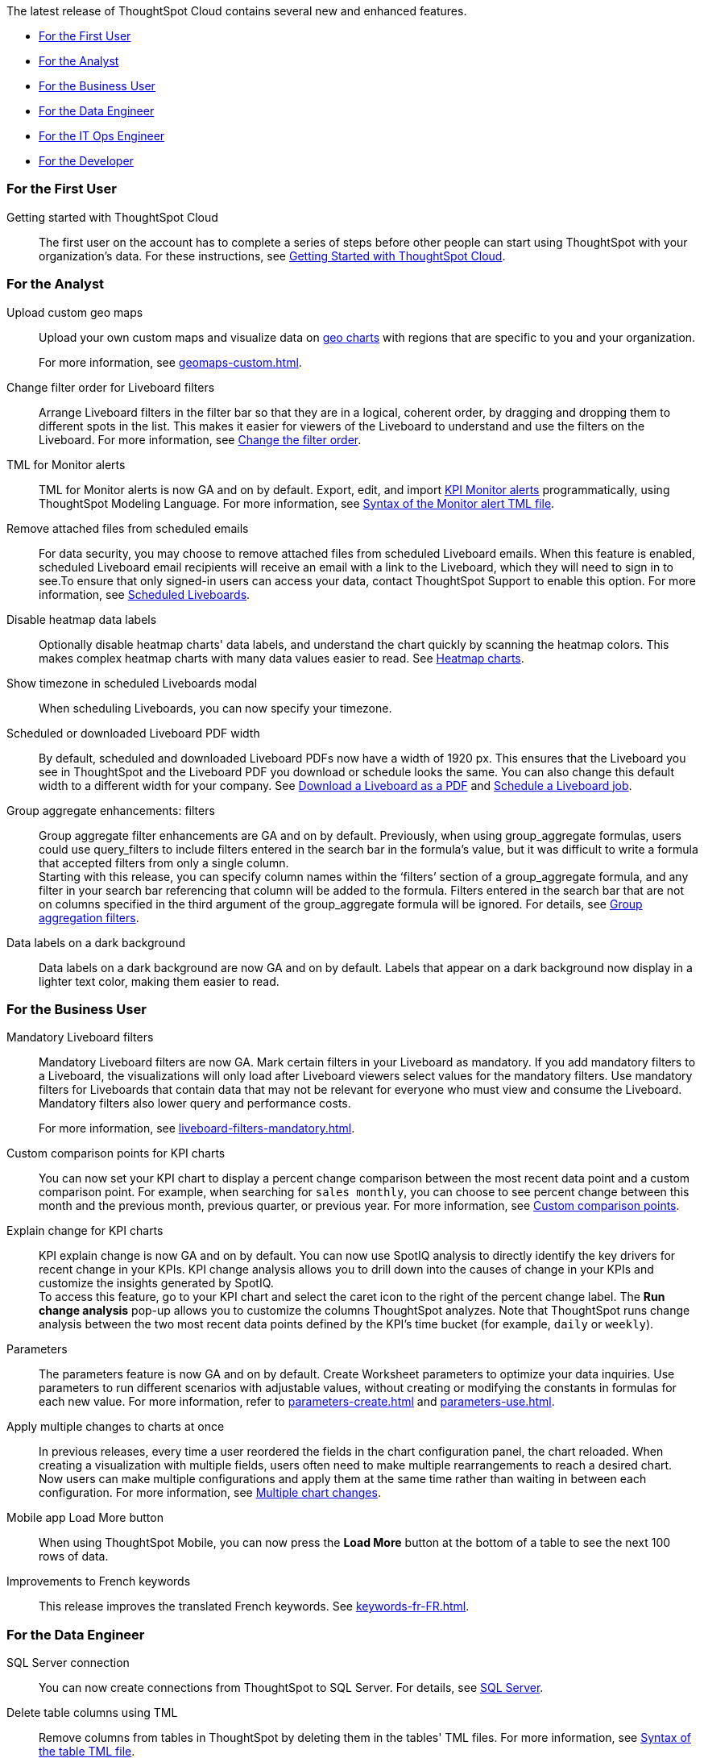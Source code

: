 The latest release of ThoughtSpot Cloud contains several new and enhanced features.

* <<9-1-0-cl-first,For the First User>>
* <<9-1-0-cl-analyst,For the Analyst>>
* <<9-1-0-cl-business-user,For the Business User>>
* <<9-1-0-cl-data-engineer,For the Data Engineer>>
* <<9-1-0-cl-it-ops-engineer,For the IT Ops Engineer>>
* <<9-1-0-cl-developer,For the Developer>>

[#9-1-0-cl-first]
=== For the First User

Getting started with ThoughtSpot Cloud::
The first user on the account has to complete a series of steps before other people can start using ThoughtSpot with your organization's data.
For these instructions, see xref:ts-cloud-getting-started.adoc[Getting Started with ThoughtSpot Cloud].

[#9-1-0-cl-analyst]
=== For the Analyst

Upload custom geo maps::
Upload your own custom maps and visualize data on xref:chart-geo.adoc[geo charts] with regions that are specific to you and your organization.
+
For more information, see xref:geomaps-custom.adoc[].

Change filter order for Liveboard filters::

Arrange Liveboard filters in the filter bar so that they are in a logical, coherent order, by dragging and dropping them to different spots in the list. This makes it easier for viewers of the Liveboard to understand and use the filters on the Liveboard. For more information, see xref:liveboard-filters.adoc#order[Change the filter order].

TML for Monitor alerts::
TML for Monitor alerts is now GA and on by default. Export, edit, and import xref:monitor.adoc[KPI Monitor alerts] programmatically, using ThoughtSpot Modeling Language. For more information, see xref:tml.adoc#syntax-alerts[Syntax of the Monitor alert TML file].

Remove attached files from scheduled emails:: For data security, you may choose to remove attached files from scheduled Liveboard emails. When this feature is enabled, scheduled Liveboard email recipients will receive an email with a link to the Liveboard, which they will need to sign in to see.To ensure that only signed-in users can access your data, contact ThoughtSpot Support to enable this option. For more information, see xref:schedule-liveboards.adoc#disable-csv-pdf[Scheduled Liveboards].

Disable heatmap data labels::

Optionally disable heatmap charts' data labels, and understand the chart quickly by scanning the heatmap colors. This makes complex heatmap charts with many data values easier to read. See xref:chart-heatmap.adoc#labels[Heatmap charts].

Show timezone in scheduled Liveboards modal:: When scheduling Liveboards, you can now specify your timezone.

 Scheduled or downloaded Liveboard PDF width::

By default, scheduled and downloaded Liveboard PDFs now have a width of 1920 px. This ensures that the Liveboard you see in ThoughtSpot and the Liveboard PDF you download or schedule looks the same. You can also change this default width to a different width for your company. See xref:liveboard-download-pdf.adoc#pdf-width[Download a Liveboard as a PDF] and xref:liveboard-schedule.adoc#pdf-width[Schedule a Liveboard job].

Group aggregate enhancements: filters:: Group aggregate filter enhancements are GA and on by default. Previously, when using group_aggregate formulas, users could use query_filters to include filters entered in the search bar in the formula's value, but it was difficult to write a formula that accepted filters from only a single column. +
Starting with this release, you can specify column names within the ‘filters’ section of a group_aggregate formula, and any filter in your search bar referencing that column will be added to the formula. Filters entered in the search bar that are not on columns specified in the third argument of the group_aggregate formula will be ignored. For details, see xref:formulas-aggregation-flexible.adoc#groupagg-filters-enhancement[Group aggregation filters].

Data labels on a dark background::
Data labels on a dark background are now GA and on by default. Labels that appear on a dark background now display in a lighter text color, making them easier to read.

[#9-1-0-cl-business-user]
=== For the Business User

Mandatory Liveboard filters::

Mandatory Liveboard filters are now GA. Mark certain filters in your Liveboard as mandatory. If you add mandatory filters to a Liveboard, the visualizations will only load after Liveboard viewers select values for the mandatory filters. Use mandatory filters for Liveboards that contain data that may not be relevant for everyone who must view and consume the Liveboard. Mandatory filters also lower query and performance costs.
+
For more information, see xref:liveboard-filters-mandatory.adoc[].

Custom comparison points for KPI charts:: You can now set your KPI chart to display a percent change comparison between the most recent data point and a custom comparison point. For example, when searching for `sales monthly`, you can choose to see percent change between this month and the previous month, previous quarter, or previous year. For more information, see
xref:chart-kpi.adoc#kpi-custom-comparison[Custom comparison points].

Explain change for KPI charts::
KPI explain change is now GA and on by default. You can now use SpotIQ analysis to directly identify the key drivers for recent change in your KPIs. KPI change analysis allows you to drill down into the causes of change in your KPIs and customize the insights generated by SpotIQ. +
To access this feature, go to your KPI chart and select the caret icon to the right of the percent change label. The *Run change analysis* pop-up allows you to customize the columns ThoughtSpot analyzes. Note that ThoughtSpot runs change analysis between the two most recent data points defined by the KPI’s time bucket (for example, `daily` or `weekly`).

Parameters::
The parameters feature is now GA and on by default. Create Worksheet parameters to optimize your data inquiries. Use parameters to run different scenarios with adjustable values, without creating or modifying the constants in formulas for each new value. For more information, refer to xref:parameters-create.adoc[] and xref:parameters-use.adoc[].

Apply multiple changes to charts at once:: In previous releases, every time a user reordered the fields in the chart configuration panel, the chart reloaded. When creating a visualization with multiple fields, users often need to make multiple rearrangements to reach a desired chart. Now users can make multiple configurations and apply them at the same time rather than waiting in between each configuration. For more information, see
xref:chart-multiple-changes.adoc[Multiple chart changes].


Mobile app Load More button:: When using ThoughtSpot Mobile, you can now press the *Load More* button at the bottom of a table to see the next 100 rows of data.

Improvements to French keywords::
This release improves the translated French keywords. See xref:keywords-fr-FR.adoc[].

[#9-1-0-cl-data-engineer]
=== For the Data Engineer


SQL Server connection:: You can now create connections from ThoughtSpot to SQL Server. For details, see xref:connections-sql-server.adoc[SQL Server].

Delete table columns using TML::

Remove columns from tables in ThoughtSpot by deleting them in the tables' TML files. For more information, see xref:tml.adoc#syntax-tables[Syntax of the table TML file].

Edit join conditions using TML::

Use TML to directly edit a join condition by editing the TML file's `on` parameter. This replaces the existing process of deleting and recreating the join in TML or the ThoughtSpot application. For more information, see xref:tml.adoc#syntax-joins[TML join syntax].


[#9-1-0-cl-it-ops-engineer]
=== For the IT/Ops Engineer

Object Usage Liveboard:: Use the Object Usage Liveboard to easily track how specific objects (Liveboards, Answers, Worksheets, or tables) are trending over time. Our new visualizations allow you to understand adoption on the object-level, and filter on a specific user or users to see usage on the user-level. For more information, see xref:object-usage-liveboard.adoc[Object Usage Liveboard].

[#9-1-0-cl-developer]
=== For the Developer

ThoughtSpot Everywhere:: For information about the new features and enhancements introduced in this release, refer to https://developers.thoughtspot.com/docs/?pageid=whats-new[ThoughtSpot Developer Documentation^].
